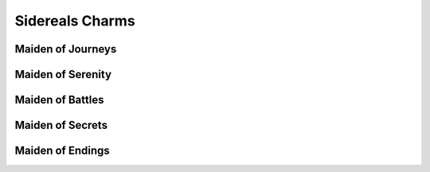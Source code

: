 Sidereals Charms
================

Maiden of Journeys
------------------
.. mermaid:: ./mermaid/sidereals/maiden_of_journeys_endurance.mmd

Maiden of Serenity
------------------
.. mermaid:: ./mermaid/sidereals/maiden_of_serenity_dodge.mmd

Maiden of Battles
-----------------
.. mermaid:: ./mermaid/sidereals/maiden_of_battles_presence.mmd

Maiden of Secrets
-----------------
.. mermaid:: ./mermaid/sidereals/maiden_of_secrets_lore.mmd

Maiden of Endings
-----------------
.. mermaid:: ./mermaid/sidereals/maiden_of_endings_awareness.mmd
